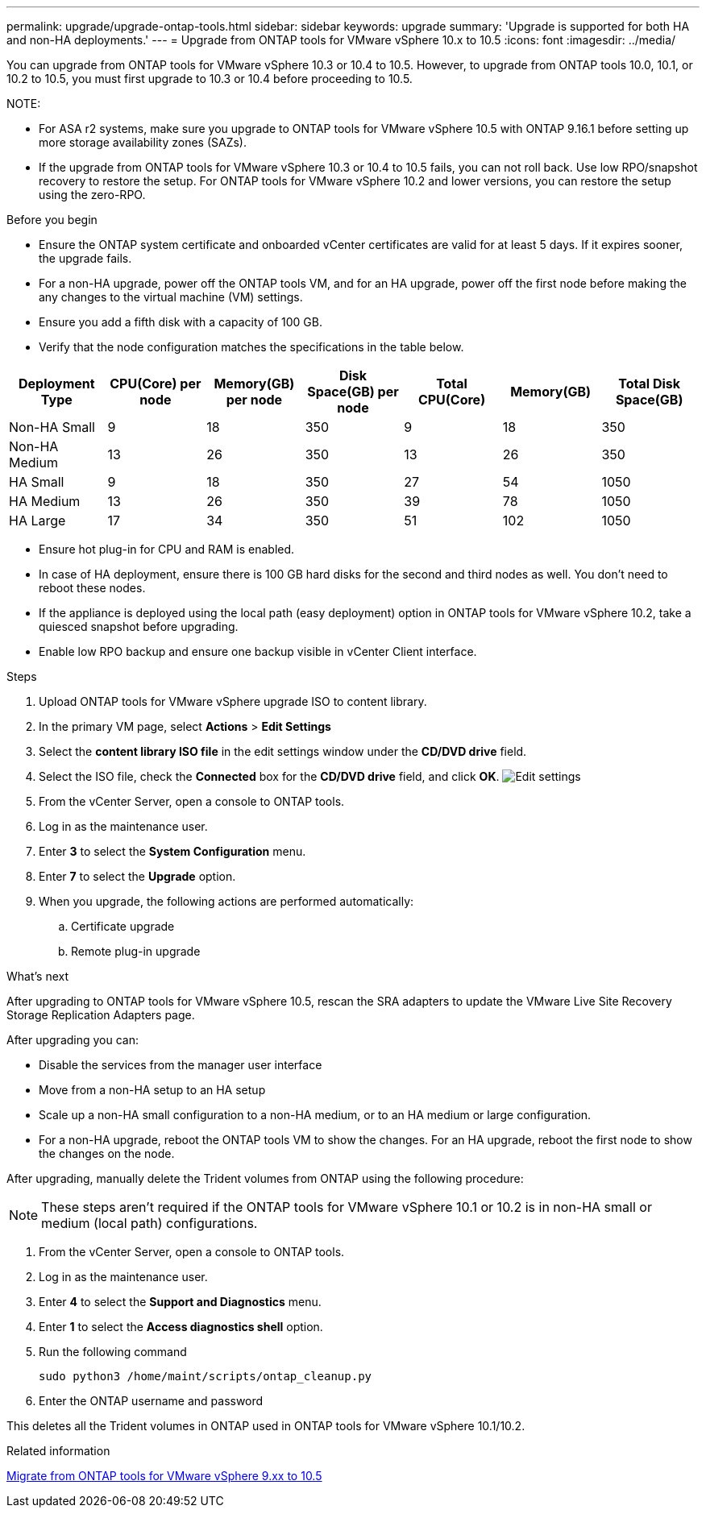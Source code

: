---
permalink: upgrade/upgrade-ontap-tools.html
sidebar: sidebar
keywords: upgrade
summary: 'Upgrade is supported for both HA and non-HA deployments.'
---
= Upgrade from ONTAP tools for VMware vSphere 10.x to 10.5
:icons: font
:imagesdir: ../media/

[.lead]
You can upgrade from ONTAP tools for VMware vSphere 10.3 or 10.4 to 10.5. However, to upgrade from ONTAP tools 10.0, 10.1, or 10.2 to 10.5, you must first upgrade to 10.3 or 10.4 before proceeding to 10.5.

NOTE:

* For ASA r2 systems, make sure you upgrade to ONTAP tools for VMware vSphere 10.5 with ONTAP 9.16.1 before setting up more storage availability zones (SAZs).
// https://jira.ngage.netapp.com/browse/OTVDOC-254 updates
* If the upgrade from ONTAP tools for VMware vSphere 10.3 or 10.4 to 10.5 fails, you can not roll back. Use low RPO/snapshot recovery to restore the setup. For ONTAP tools for VMware vSphere 10.2 and lower versions, you can restore the setup using the zero-RPO.

.Before you begin

* Ensure the ONTAP system certificate and onboarded vCenter certificates are valid for at least 5 days. If it expires sooner, the upgrade fails.
// 10.5 updates - Jani certificate feature.
* For a non-HA upgrade, power off the ONTAP tools VM, and for an HA upgrade, power off the first node before making the any changes to the virtual machine (VM) settings. 
* Ensure you add a fifth disk with a capacity of 100 GB.
* Verify that the node configuration matches the specifications in the table below.

|===
|Deployment Type |CPU(Core) per node |Memory(GB) per node |Disk Space(GB) per node| Total CPU(Core) |Memory(GB) |Total Disk Space(GB)

|Non-HA Small
|9
|18
|350
|9
|18
|350

|Non-HA Medium
|13
|26
|350
|13
|26
|350


|HA Small
|9
|18
|350
|27
|54
|1050


|HA Medium
|13
|26
|350
|39
|78
|1050


|HA Large
|17
|34
|350
|51
|102
|1050

|===

* Ensure hot plug-in for CPU and RAM is enabled.
* In case of HA deployment, ensure there is 100 GB hard disks for the second and third nodes as well. You don't need to reboot these nodes.
* If the appliance is deployed using the local path (easy deployment) option in ONTAP tools for VMware vSphere 10.2, take a quiesced snapshot before upgrading.
* Enable low RPO backup and ensure one backup visible in vCenter Client interface.

.Steps

. Upload ONTAP tools for VMware vSphere upgrade ISO to content library.
. In the primary VM page, select *Actions* > *Edit Settings* 
. Select the *content library ISO file* in the edit settings window under the *CD/DVD drive* field. 
. Select the ISO file, check the *Connected* box for the *CD/DVD drive* field, and click *OK*.
image:../media/primaryvm-edit-settings.png[Edit settings]
. From the vCenter Server, open a console to ONTAP tools.
. Log in as the maintenance user.
. Enter *3* to select the *System Configuration* menu.
. Enter *7* to select the *Upgrade* option.
. When you upgrade, the following actions are performed automatically:
.. Certificate upgrade
.. Remote plug-in upgrade

.What's next

After upgrading to ONTAP tools for VMware vSphere 10.5, rescan the SRA adapters to update the VMware Live Site Recovery Storage Replication Adapters page.
// OTVDOC-167 - updated by jani

After upgrading you can: 

* Disable the services from the manager user interface
* Move from a non-HA setup to an HA setup
* Scale up a non-HA small configuration to a non-HA medium, or to an HA medium or large configuration.
* For a non-HA upgrade, reboot the ONTAP tools VM to show the changes. For an HA upgrade, reboot the first node to show the changes on the node.

After upgrading, manually delete the Trident volumes from ONTAP using the following procedure:

[NOTE]
These steps aren't required if the ONTAP tools for VMware vSphere 10.1 or 10.2 is in non-HA small or medium (local path) configurations.

. From the vCenter Server, open a console to ONTAP tools.
. Log in as the maintenance user.
. Enter *4* to select the *Support and Diagnostics* menu.
. Enter *1* to select the *Access diagnostics shell* option.
. Run the following command
+
----
sudo python3 /home/maint/scripts/ontap_cleanup.py
----
. Enter the ONTAP username and password

This deletes all the Trident volumes in ONTAP used in ONTAP tools for VMware vSphere 10.1/10.2.

.Related information

link:../migrate/migrate-to-latest-ontaptools.html[Migrate from ONTAP tools for VMware vSphere 9.xx to 10.5]
// OTVDOC-164 - jani